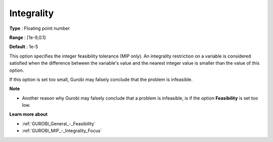.. _GUROBI_MIP_-_Integrality:


Integrality
===========



**Type** :	Floating point number	

**Range** :	[1e-9,0.1]	

**Default** :	1e-5	



This option specifies the integer feasibility tolerance (MIP only). An integrality restriction on a variable is considered satisfied when the difference between the variable's value and the nearest integer value is smaller than the value of this option.



If this option is set too small, Gurobi may falsely conclude that the problem is infeasible.



**Note** 

*	Another reason why Gurobi may falsely conclude that a problem is infeasible, is if the option **Feasibility**  is set too low.




**Learn more about** 

*	:ref:`GUROBI_General_-_Feasibility`  
*	:ref:`GUROBI_MIP_-_Integrality_Focus`  



